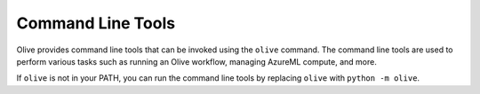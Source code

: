 .. _command_line_tools:

Command Line Tools
==================

Olive provides command line tools that can be invoked using the ``olive`` command. The command line tools are used to perform various tasks such as running an Olive workflow, managing AzureML compute, and more.

If ``olive`` is not in your PATH, you can run the command line tools by replacing ``olive`` with ``python -m olive``.

.. argparse::
    :module: olive.cli.launcher
    :func: get_cli_parser
    :prog: olive
